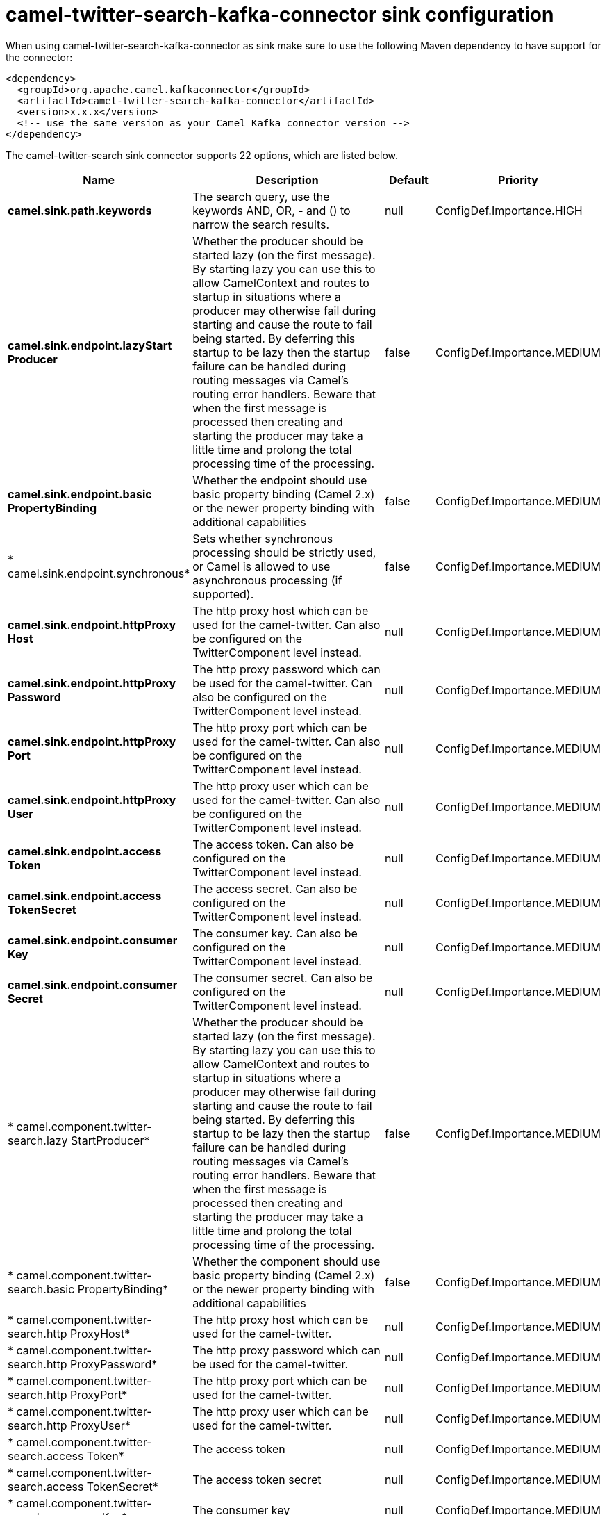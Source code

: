 // kafka-connector options: START
[[camel-twitter-search-kafka-connector-sink]]
= camel-twitter-search-kafka-connector sink configuration

When using camel-twitter-search-kafka-connector as sink make sure to use the following Maven dependency to have support for the connector:

[source,xml]
----
<dependency>
  <groupId>org.apache.camel.kafkaconnector</groupId>
  <artifactId>camel-twitter-search-kafka-connector</artifactId>
  <version>x.x.x</version>
  <!-- use the same version as your Camel Kafka connector version -->
</dependency>
----


The camel-twitter-search sink connector supports 22 options, which are listed below.



[width="100%",cols="2,5,^1,2",options="header"]
|===
| Name | Description | Default | Priority
| *camel.sink.path.keywords* | The search query, use the keywords AND, OR, - and () to narrow the search results. | null | ConfigDef.Importance.HIGH
| *camel.sink.endpoint.lazyStart Producer* | Whether the producer should be started lazy (on the first message). By starting lazy you can use this to allow CamelContext and routes to startup in situations where a producer may otherwise fail during starting and cause the route to fail being started. By deferring this startup to be lazy then the startup failure can be handled during routing messages via Camel's routing error handlers. Beware that when the first message is processed then creating and starting the producer may take a little time and prolong the total processing time of the processing. | false | ConfigDef.Importance.MEDIUM
| *camel.sink.endpoint.basic PropertyBinding* | Whether the endpoint should use basic property binding (Camel 2.x) or the newer property binding with additional capabilities | false | ConfigDef.Importance.MEDIUM
| * camel.sink.endpoint.synchronous* | Sets whether synchronous processing should be strictly used, or Camel is allowed to use asynchronous processing (if supported). | false | ConfigDef.Importance.MEDIUM
| *camel.sink.endpoint.httpProxy Host* | The http proxy host which can be used for the camel-twitter. Can also be configured on the TwitterComponent level instead. | null | ConfigDef.Importance.MEDIUM
| *camel.sink.endpoint.httpProxy Password* | The http proxy password which can be used for the camel-twitter. Can also be configured on the TwitterComponent level instead. | null | ConfigDef.Importance.MEDIUM
| *camel.sink.endpoint.httpProxy Port* | The http proxy port which can be used for the camel-twitter. Can also be configured on the TwitterComponent level instead. | null | ConfigDef.Importance.MEDIUM
| *camel.sink.endpoint.httpProxy User* | The http proxy user which can be used for the camel-twitter. Can also be configured on the TwitterComponent level instead. | null | ConfigDef.Importance.MEDIUM
| *camel.sink.endpoint.access Token* | The access token. Can also be configured on the TwitterComponent level instead. | null | ConfigDef.Importance.MEDIUM
| *camel.sink.endpoint.access TokenSecret* | The access secret. Can also be configured on the TwitterComponent level instead. | null | ConfigDef.Importance.MEDIUM
| *camel.sink.endpoint.consumer Key* | The consumer key. Can also be configured on the TwitterComponent level instead. | null | ConfigDef.Importance.MEDIUM
| *camel.sink.endpoint.consumer Secret* | The consumer secret. Can also be configured on the TwitterComponent level instead. | null | ConfigDef.Importance.MEDIUM
| * camel.component.twitter-search.lazy StartProducer* | Whether the producer should be started lazy (on the first message). By starting lazy you can use this to allow CamelContext and routes to startup in situations where a producer may otherwise fail during starting and cause the route to fail being started. By deferring this startup to be lazy then the startup failure can be handled during routing messages via Camel's routing error handlers. Beware that when the first message is processed then creating and starting the producer may take a little time and prolong the total processing time of the processing. | false | ConfigDef.Importance.MEDIUM
| * camel.component.twitter-search.basic PropertyBinding* | Whether the component should use basic property binding (Camel 2.x) or the newer property binding with additional capabilities | false | ConfigDef.Importance.MEDIUM
| * camel.component.twitter-search.http ProxyHost* | The http proxy host which can be used for the camel-twitter. | null | ConfigDef.Importance.MEDIUM
| * camel.component.twitter-search.http ProxyPassword* | The http proxy password which can be used for the camel-twitter. | null | ConfigDef.Importance.MEDIUM
| * camel.component.twitter-search.http ProxyPort* | The http proxy port which can be used for the camel-twitter. | null | ConfigDef.Importance.MEDIUM
| * camel.component.twitter-search.http ProxyUser* | The http proxy user which can be used for the camel-twitter. | null | ConfigDef.Importance.MEDIUM
| * camel.component.twitter-search.access Token* | The access token | null | ConfigDef.Importance.MEDIUM
| * camel.component.twitter-search.access TokenSecret* | The access token secret | null | ConfigDef.Importance.MEDIUM
| * camel.component.twitter-search.consumer Key* | The consumer key | null | ConfigDef.Importance.MEDIUM
| * camel.component.twitter-search.consumer Secret* | The consumer secret | null | ConfigDef.Importance.MEDIUM
|===
// kafka-connector options: END
